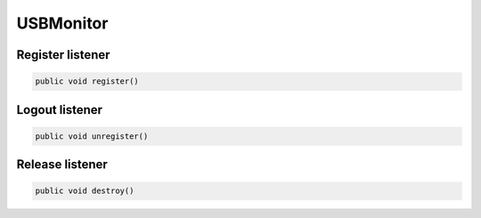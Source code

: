 .. api_usbmonitor:

USBMonitor
======================

Register listener
~~~~~~~~~~~~~~~~~~~~~~~~~~~~~~

.. code:: java

    public void register()


Logout listener
~~~~~~~~~~~~~~~~~~~~~~~~~~~~~~

.. code:: java

    public void unregister()

Release listener
~~~~~~~~~~~~~~~~~~~~~~~~~~~~~~

.. code:: java

    public void destroy()